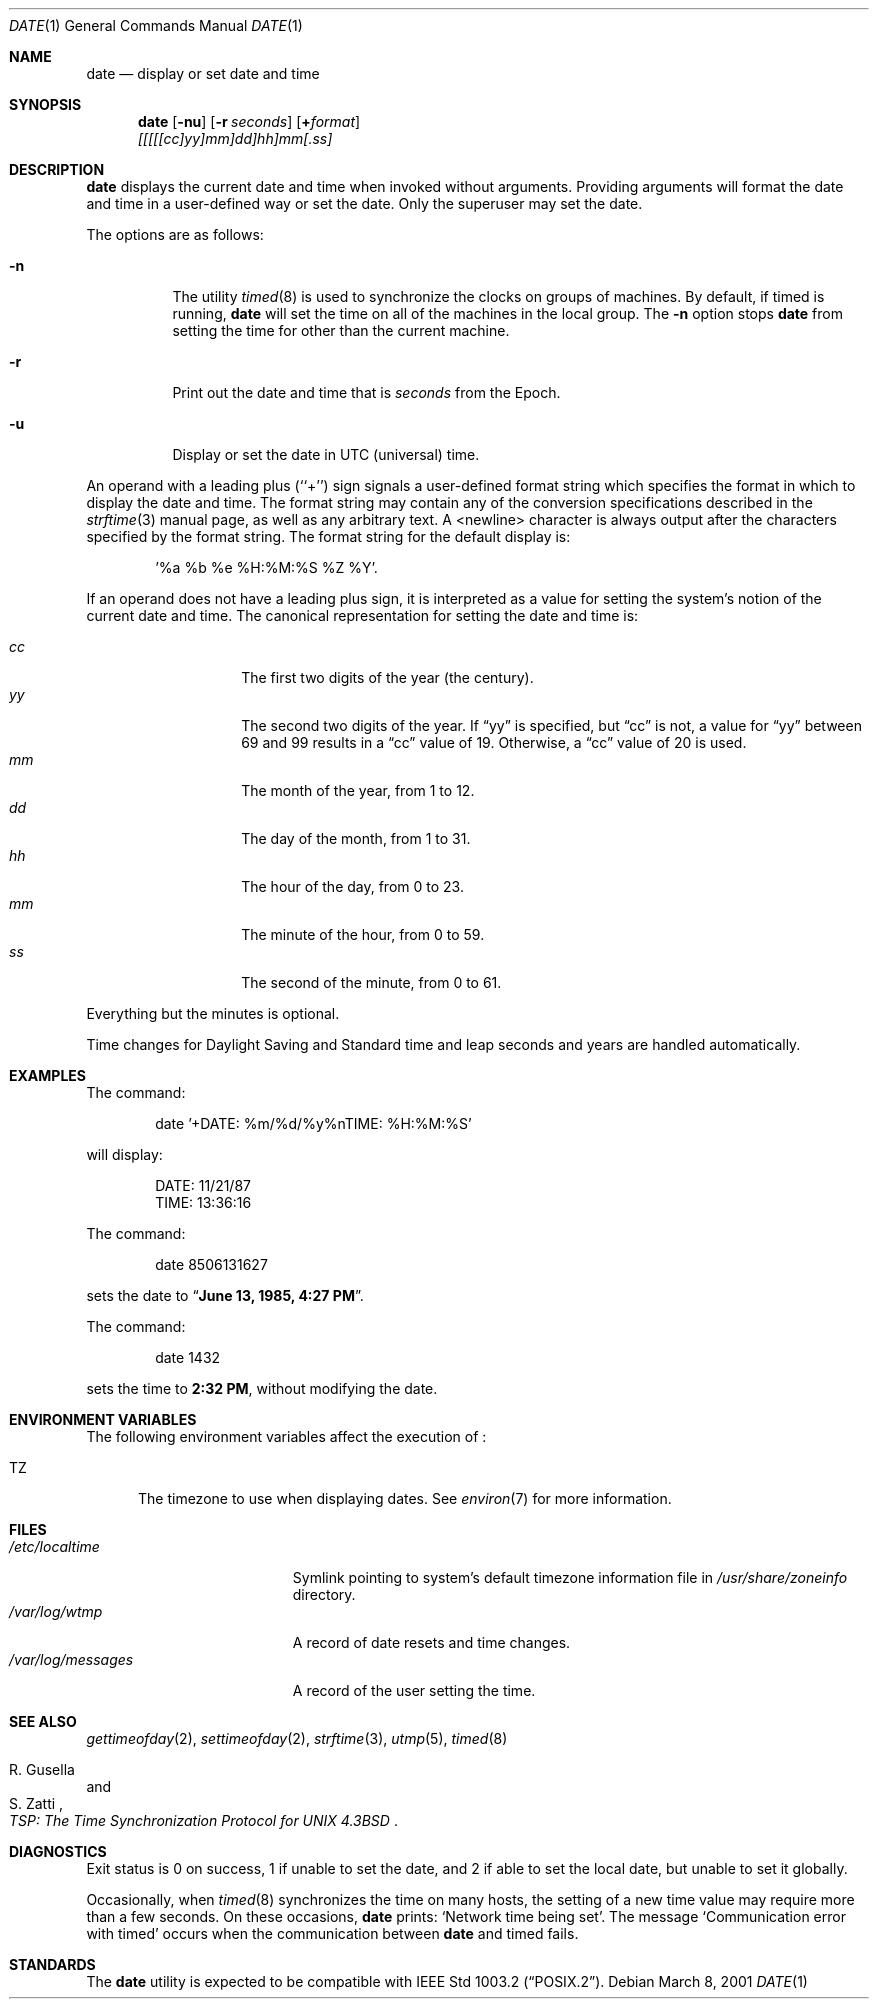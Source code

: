 .\"	$NetBSD: date.1,v 1.24.4.2 2001/03/13 20:50:19 he Exp $
.\"
.\" Copyright (c) 1980, 1990, 1993
.\"	The Regents of the University of California.  All rights reserved.
.\"
.\" This code is derived from software contributed to Berkeley by
.\" the Institute of Electrical and Electronics Engineers, Inc.
.\"
.\" Redistribution and use in source and binary forms, with or without
.\" modification, are permitted provided that the following conditions
.\" are met:
.\" 1. Redistributions of source code must retain the above copyright
.\"    notice, this list of conditions and the following disclaimer.
.\" 2. Redistributions in binary form must reproduce the above copyright
.\"    notice, this list of conditions and the following disclaimer in the
.\"    documentation and/or other materials provided with the distribution.
.\" 3. All advertising materials mentioning features or use of this software
.\"    must display the following acknowledgement:
.\"	This product includes software developed by the University of
.\"	California, Berkeley and its contributors.
.\" 4. Neither the name of the University nor the names of its contributors
.\"    may be used to endorse or promote products derived from this software
.\"    without specific prior written permission.
.\"
.\" THIS SOFTWARE IS PROVIDED BY THE REGENTS AND CONTRIBUTORS ``AS IS'' AND
.\" ANY EXPRESS OR IMPLIED WARRANTIES, INCLUDING, BUT NOT LIMITED TO, THE
.\" IMPLIED WARRANTIES OF MERCHANTABILITY AND FITNESS FOR A PARTICULAR PURPOSE
.\" ARE DISCLAIMED.  IN NO EVENT SHALL THE REGENTS OR CONTRIBUTORS BE LIABLE
.\" FOR ANY DIRECT, INDIRECT, INCIDENTAL, SPECIAL, EXEMPLARY, OR CONSEQUENTIAL
.\" DAMAGES (INCLUDING, BUT NOT LIMITED TO, PROCUREMENT OF SUBSTITUTE GOODS
.\" OR SERVICES; LOSS OF USE, DATA, OR PROFITS; OR BUSINESS INTERRUPTION)
.\" HOWEVER CAUSED AND ON ANY THEORY OF LIABILITY, WHETHER IN CONTRACT, STRICT
.\" LIABILITY, OR TORT (INCLUDING NEGLIGENCE OR OTHERWISE) ARISING IN ANY WAY
.\" OUT OF THE USE OF THIS SOFTWARE, EVEN IF ADVISED OF THE POSSIBILITY OF
.\" SUCH DAMAGE.
.\"
.\"     @(#)date.1	8.3 (Berkeley) 4/28/95
.\"
.Dd March 8, 2001
.Dt DATE 1
.Os
.Sh NAME
.Nm date
.Nd display or set date and time
.Sh SYNOPSIS
.Nm
.Op Fl nu
.Op Fl r Ar seconds
.Op Cm + Ns Ar format
.Nm ""
.Ar [[[[[cc]yy]mm]dd]hh]mm[\&.ss]
.Sh DESCRIPTION
.Nm
displays the current date and time when invoked without arguments.
Providing arguments will format the date and time in a user-defined
way or set the date.
Only the superuser may set the date.
.Pp
The options are as follows:
.Bl -tag -width Ds
.It Fl n
The utility
.Xr timed 8
is used to synchronize the clocks on groups of machines.
By default, if
timed
is running,
.Nm
will set the time on all of the machines in the local group.
The
.Fl n
option stops
.Nm
from setting the time for other than the current machine.
.It Fl r
Print out the date and time that is
.Ar seconds
from the Epoch.
.It Fl u
Display or set the date in
.Tn UTC
(universal) time.
.El
.Pp
An operand with a leading plus (``+'') sign signals a user-defined format
string which specifies the format in which to display the date and time.
The format string may contain any of the conversion specifications described
in the 
.Xr strftime 3
manual page, as well as any arbitrary text.
A <newline> character is always output after the characters specified by
the format string.
The format string for the default display is:
.Bd -literal -offset indent
 '%a %b %e %H:%M:%S %Z %Y'.
.Ed
.Pp
If an operand does not have a leading plus sign, it is interpreted as
a value for setting the system's notion of the current date and time.
The canonical representation for setting the date and time is:
.Pp
.Bl -tag -width Ds -compact -offset indent
.It Ar cc
The first two digits of the year (the century).
.It Ar yy
The second two digits of the year.  If
.Dq yy
is specified, but
.Dq cc
is not, a value for
.Dq yy
between 69 and 99 results in a
.Dq cc
value of 19.  Otherwise, a
.Dq cc
value of 20 is used.
.It Ar mm
The month of the year, from 1 to 12.
.It Ar dd
The day of the month, from 1 to 31.
.It Ar hh
The hour of the day, from 0 to 23.
.It Ar mm
The minute of the hour, from 0 to 59.
.It Ar ss
The second of the minute, from 0 to 61.
.El
.Pp
Everything but the minutes is optional.
.Pp
Time changes for Daylight Saving and Standard time and leap seconds
and years are handled automatically.
.Sh EXAMPLES
The command:
.Bd -literal -offset indent
date '+DATE: %m/%d/%y%nTIME: %H:%M:%S'
.Ed
.Pp
will display:
.Bd -literal -offset indent
DATE: 11/21/87
TIME: 13:36:16
.Ed
.Pp
The command:
.Bd -literal -offset indent
date 8506131627
.Ed
.Pp
sets the date to
.Dq Li "June 13, 1985, 4:27 PM" .
.Pp
The command:
.Bd -literal -offset indent
date 1432
.Ed
.Pp
sets the time to
.Li "2:32 PM" ,
without modifying the date.
.Sh ENVIRONMENT VARIABLES
The following environment variables affect the execution of
.Nm "" :
.Bl -tag -width iTZ
.It Ev TZ
The timezone to use when displaying dates.
See
.Xr environ 7
for more information.
.El
.Sh FILES
.Bl -tag -width /var/log/messages -compact
.It Pa /etc/localtime
Symlink pointing to system's default timezone information file in
.Pa /usr/share/zoneinfo 
directory.
.It Pa /var/log/wtmp
A record of date resets and time changes.
.It Pa /var/log/messages
A record of the user setting the time.
.El
.Sh SEE ALSO
.Xr gettimeofday 2 ,
.Xr settimeofday 2 ,
.Xr strftime 3 ,
.Xr utmp 5 ,
.Xr timed 8
.Rs
.%T "TSP: The Time Synchronization Protocol for UNIX 4.3BSD"
.%A R. Gusella
.%A S. Zatti
.Re
.Sh DIAGNOSTICS
Exit status is 0 on success, 1 if unable to set the date, and 2
if able to set the local date, but unable to set it globally.
.Pp
Occasionally, when
.Xr timed 8
synchronizes the time on many hosts, the setting of a new time value may
require more than a few seconds.
On these occasions,
.Nm
prints:
.Ql Network time being set .
The message
.Ql Communication error with timed
occurs when the communication
between
.Nm
and
timed
fails.
.Sh STANDARDS
The
.Nm
utility is expected to be compatible with
.St -p1003.2 .
